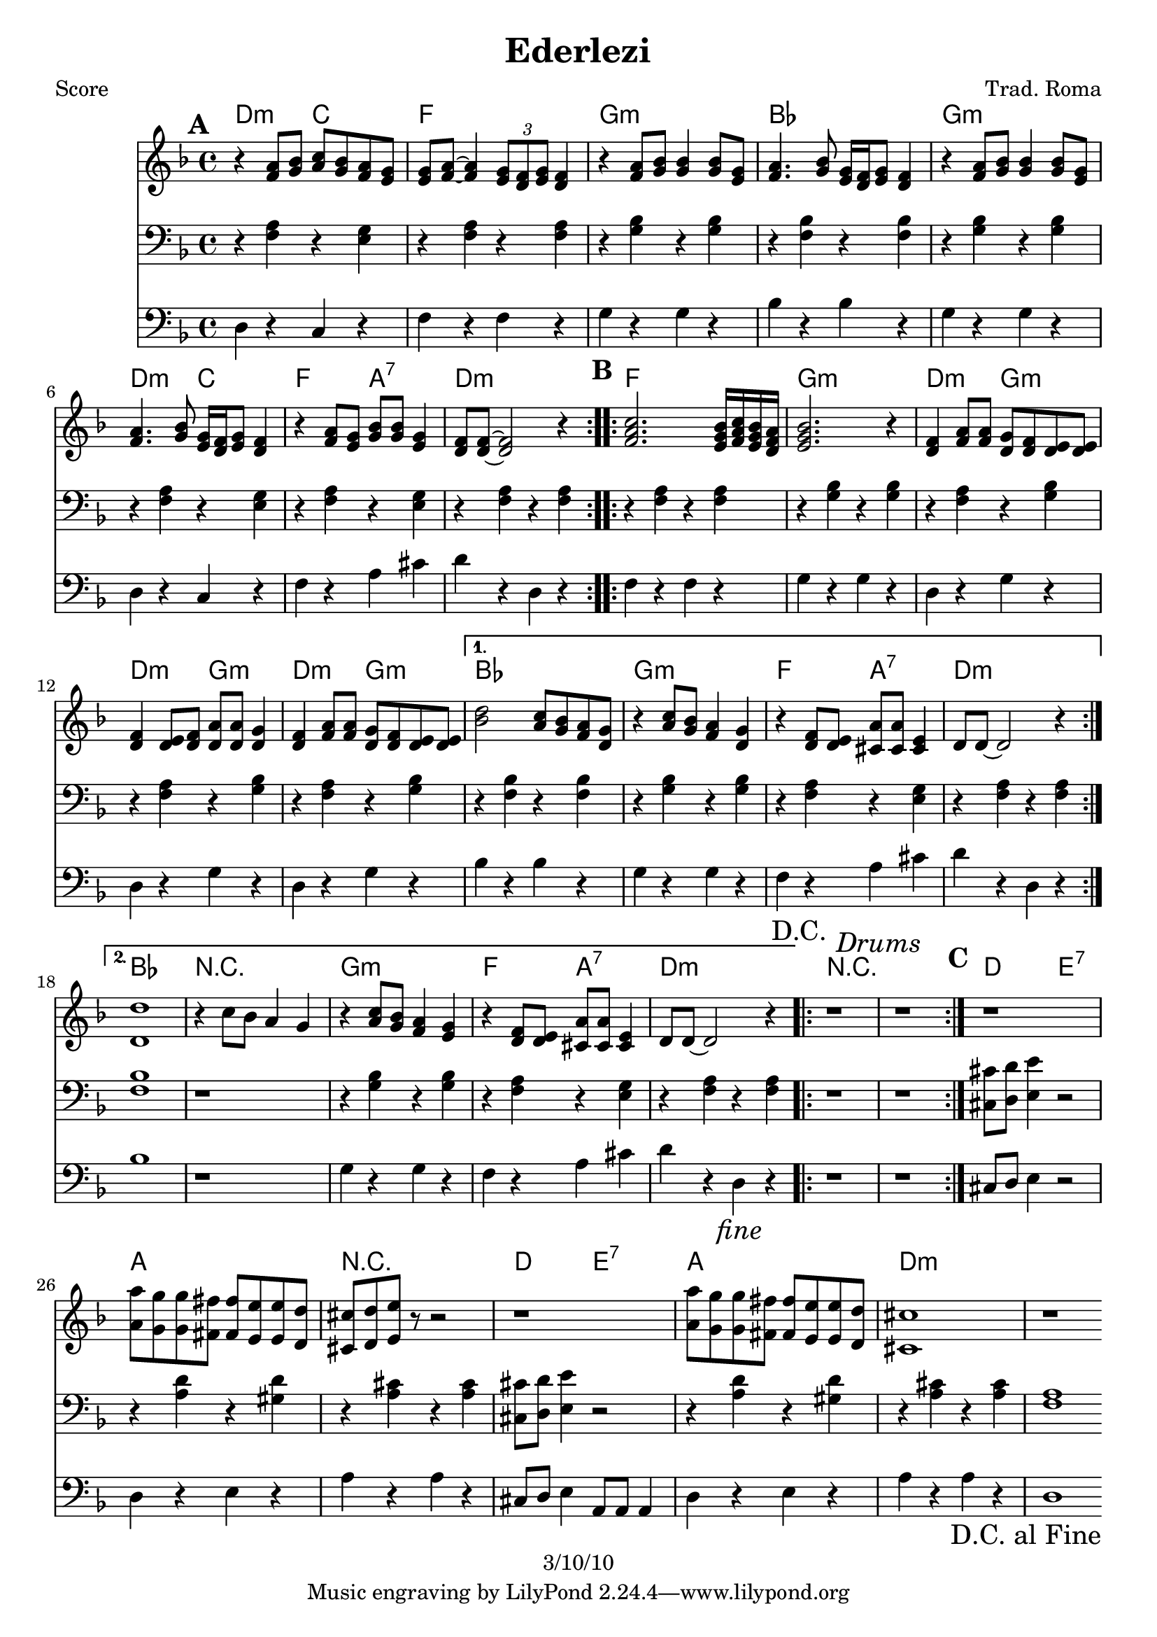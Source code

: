 \version "2.12.3"

\header {
	title = "Ederlezi"
	composer = "Trad. Roma"
	copyright = "3/10/10"
	}

%place a mark at bottom right
markdownright = { \once \override Score.RehearsalMark #'break-visibility = #begin-of-line-invisible \once \override Score.RehearsalMark #'self-alignment-X = #RIGHT \once \override Score.RehearsalMark #'direction = #DOWN }


% music pieces
%part: melody
melody = {
	\relative c' { \key d \minor

	\mark \default %A
	\repeat volta 2 {
	  r4 <f a>8 <g bes> <a c> <g bes> <f a> <e g> |
	  <e g> <f a>~ <f a>4 \times 2/3 { <e g>8 <d f> <e g> } <d f>4 |
	  r4 <f a>8 <g bes> <g bes>4 <g bes>8 <e g> |
	  <f a>4. <g bes>8 <e g>16 <d f> <e g>8 <d f>4 |
	  r4 <f a>8 <g bes> <g bes>4 <g bes>8 <e g> |
	  <f a>4. <g bes>8 <e g>16 <d f> <e g>8  <d f>4 |
	  r4 <f a>8 <e g> <g bes> <g bes> <e g>4 | <d f>8 <d f>~ <d f>2 r4 |
	}

	\mark \default %B
	\repeat volta 2 {
	  <f a c>2. <e g bes>16 <f a c> <e g bes> <d f a> | <e g bes>2. r4 |
	  <d f> <f a>8 <f a> <d g> <d f> <d e> <d e> | 
	  <d f>4 <d e>8 <d f> <d a'> <d a'> <d g>4 |
	  <d f>4 <f a>8 <f a> <d g> <d f> <d e> <d e> | }
	  \alternative {
		{ <bes' d>2 <a c>8 <g bes> <f a> <d g> | r4 <a' c>8 <g bes> <f a>4 <d g> |
		r4 <d f>8 <d e> <cis a'> <cis a'> <cis e>4 | d8 d~ d2 r4 | }
		{ <d d'>1 | r4 c'8 bes a4 g | r4 <a c>8 <g bes> <f a>4 <e g> |
		r4 <d f>8 <d e> <cis a'> <cis a'> <cis e>4 | d8 d~ d2 \markdownright \mark \markup { \italic "fine" } r4\mark \markup { "D.C." }  | }
	  }

	\repeat volta 2 { r1 \mark \markup { \italic "Drums" } | r1 | }

	\mark \default %C 
	  r1 | <a' a'>8 <g g'> <g g'> <fis fis'> <fis fis'> <e e'> <e e'> <d d'> | 
	  <cis cis'> <d d'> <e e'> r r2 | r1 |
	  <a a'>8 <g g'> <g g'> <fis fis'> <fis fis'> <e e'> <e e'> <d d'> | 	
	  <cis cis'>1 | r1 | \bar ".|" \markdownright \mark "D.C. al Fine"

}
}
%part: tenor
tenor = {
	\relative c { \key d \minor

	\mark \default %A
	\repeat volta 2 {
	  r4 <f a> r <e g> | r <f a> r <f a> | 
	  r <g bes> r <g bes> | r <f bes> r <f bes> | 
	  r <g bes> r <g bes> | r <f a> r <e g> | 
	  r <f a> r <e g> | r <f a> r <f a> |
	}

	\mark \default %B
	\repeat volta 2 {
	  r <f a> r <f a> | r <g bes> r <g bes> | 
	  r <f a> r <g bes> | r <f a> r <g bes> | r <f a> r <g bes> | }
	  \alternative {
		{ r <f bes> r <f bes> | r <g bes> r <g bes> | r <f a> r <e g> | r <f a> r <f a> | }
		{ <f bes>1 | r | r4 <g bes> r <g bes> | r <f a> r <e g> | r <f a> r\markdownright \mark \markup { \italic "fine" }  <f a>\mark \markup { "D.C." } | }
	  }
	
	\repeat volta 2 { r1 \mark \markup { \italic "Drums" } | r1 | }
	

	\mark \default %C
	  <cis cis'>8 <d d'> <e e'>4 r2 | r4 <a d> r <gis d'> | 
	  r <a cis> r <a cis> | <cis, cis'>8 <d d'> <e e'>4 r2 | 
	  r4 <a d> r <gis d'> | r <a cis> r <a cis> | 
	  <f a>1~ | \bar ".|" \markdownright \mark "D.C. al Fine"
	
}
}


%part: bass
bass = {
	\relative c { \key d \minor

	\mark \default %A
	\repeat volta 2 {
	  d4 r c r | f r f r | g r g r | bes r bes r | 
	  g r g r | d r c r | f r a cis | d r d, r |
	}	
	
	\mark \default %B 
	\repeat volta 2 {
	  f r f r | g r g r |d r g r | d r g r | d r g r | }
	  \alternative {
		{ bes r bes r | g r g r | f r a cis | d r d, r | }
		{ bes'1 | r | g4 r g r | f r a cis | d r d,\markdownright \mark \markup { \italic "fine" } r\mark \markup { "D.C." } | }
	  }

	\repeat volta 2 { r1 \mark \markup { \italic "Drums" } | r1 | }

	\mark \default %C
	cis8 d e4 r2 | d4 r e r | a r a r | cis,8 d e4 a,8 a a4 |
	d r e r | a r a r | d,1~ | \bar ".|" \markdownright \mark "D.C. al Fine"
}
}

%part: changes
changes = \chordmode {
	%A
	d2:m c | f1 | g:m | bes | g:m | d2:m c | f a:7 | d1:m |

	%B
	f1 | g:m | d2:m g:m | d:m g:m | d:m g:m | 
	   bes1 | g:m | f2 a:7 | d1:m | 
	   bes1 | R | g:m | f2 a:7 | d1:m | 
	 
	%C	
	R | R | d2 e:7 | a1 | R | d2 e:7 | a1 | d:m |
 }

%layout
#(set-default-paper-size "a5" 'landscape)

%{
\book { 
  \header { poet = "Melody - C" }
    \score {
	<<
%	\new ChordNames { \set chordChanges = ##t \changes }
        \new Staff {
		\melody
	}
	>>
    }
%    \words
}
%}

%{
\book { 
  \header { poet = "Bass - C" }
    \score {
	<<
%	\new ChordNames { \set chordChanges = ##t \changes }
        \new Staff { \clef bass
		\bass
	}
	>>
    }
%    \words
}
%}


\book { \header { poet = "Score" }
  \paper { #(set-paper-size "a4") }
    \score { 
      << 
	\new ChordNames { \set chordChanges = ##t \changes }
	\new Staff { 
		\melody
	}
	\new Staff { \clef bass
		\tenor
	}
	\new Staff { \clef bass
		\bass
	}
      >> 
  } 
%    \words
}


%{
\book { \header { poet = "MIDI" }
    \score { 
      << \tempo 4 = 100 
\unfoldRepeats	\new Staff { \set Staff.midiInstrument = #"alto sax"
		\melody
	}
\unfoldRepeats	\new Staff { \set Staff.midiInstrument = #"tuba"
		\bass
	}
      >> 
    \midi { }
  } 
}
%}
